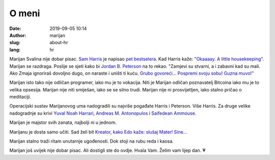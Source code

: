 ######
O meni
######

:date: 2019-09-05 10:14
:author: marijan
:slug: about-hr
:lang: hr


Marijan Svalina nije dobar pisac. `Sam Harris`_ je napisao `pet bestselera`_.
Kad Harris kaže: `\"Okaaaay. A little housekeeping\"`_. Marijan se razdraga.
Poslije se sjeti kako bi `Jordan B. Peterson`_ na to rekao. "Zamjevi su
stvarni, a i zabavni kad su mali. Ako Zmaja ignoriraš dovoljno dugo, on
naraste i uništi ti kuću. `Grubo govoreći...`_ `Pospremi svoju sobu\! Guzna
muvo\!\"`_

.. _Sam Harris:  https://samharris.org/
.. _pet bestselera:   https://samharris.org/books/
.. _"Okaaaay. A little housekeeping":  https://www.youtube.com/watch?v=c6LLanVCt-M
.. _Jordan B. Peterson:  https://jordanbpeterson.com/
.. _Grubo govoreći...:  https://youtu.be/X88pcqzt8lo
.. _Pospremi svoju sobu! Guzna muvo!":  https://youtu.be/6YJ8cCgkkig

Marijan isto tako nije odličan programer, iako mu je to vokacija. Niti je
Marijan odličan poznavatelj Bitcoina iako mu je to velika opsesija. Marijan
nije niti smiješan, iako se se silno trudi. Marijan nije ni prosvijetljen,
iako stalno pričao o meditaciji. 

Operacijski sustav Marijanovog uma nadogradili su najviše pogađate Harris i
Peterson. Više Harris. Za druge velike nadogradnje su krivi `Yuval Noah
Harrari`_, `Andreas M. Antonopulos`_ i `Saifedean Ammouse`_.

.. _Yuval Noah Harrari:  https://www.ynharari.com/
.. _Andreas M. Antonopulos:  https://aantonop.com/
.. _Saifedean Ammouse:  https://saifedean.com/

Marijan je majstor svih zanata, najbolji ni u jednom.

Marijanu je dosta samo učiti. Sad želi bit `Kreator, kako Edo kaže: slušaj
Mater! Sine...  <https://youtu.be/_d0uhSsmUDs>`_

Marijan stalno traži ritam unutarnje ugođenosti. Dok stoji na rubu reda i
kaosa.

.. image:: |static|/assets/images/msvalina-running-btc2.jpg
   :height: 501 px
   :width: 403 px
   :align: center
   :alt: Marijan running on bridge with flying hands

Marijan još uvijek nije dobar pisac. Ali dostigli ste do ovdje. Hvala Vam.
Želim vam lijep dan. 💗
